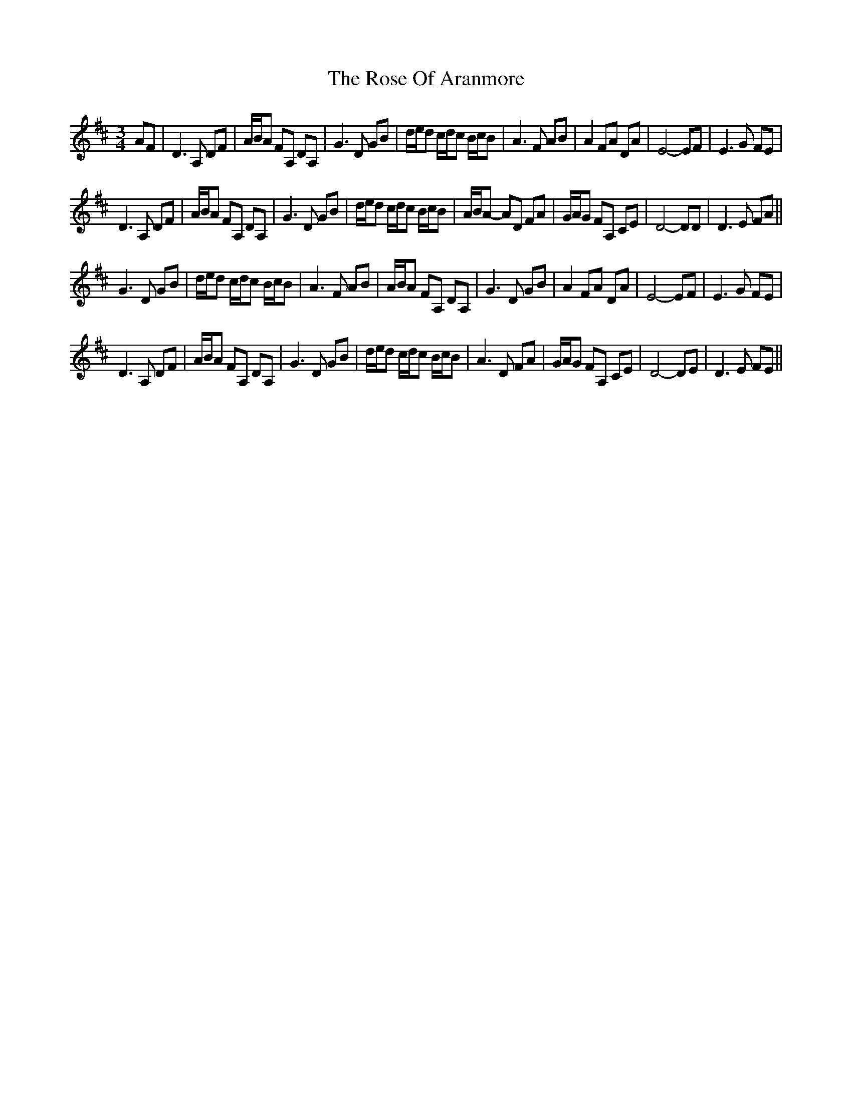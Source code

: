 X: 35282
T: Rose Of Aranmore, The
R: waltz
M: 3/4
K: Dmajor
AF|D3 A, DF|A/B/A FA, DA,|G3 D GB|d/e/d c/d/c B/c/B|A3 F AB|A2 FA DA|E4- EF|E3 G FE|
D3 A, DF|A/B/A FA, DA,|G3 D GB|d/e/d c/d/c B/c/B|A/B/A- AD FA|G/A/G FA, CE|D4- DD|D3 E FA||
G3 D GB|d/e/d c/d/c B/c/B|A3 F AB|A/B/A FA, DA,|G3 D GB|A2 FA DA|E4- EF|E3 G FE|
D3 A, DF|A/B/A FA, DA,|G3 D GB|d/e/d c/d/c B/c/B|A3 D FA|G/A/G FA, CE|D4- DE|D3 E FE||

